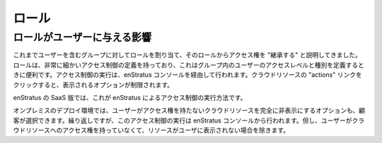 ..
    Roles
    -----

.. _saas_roles:

ロール
------

..
    How roles affect users
    ~~~~~~~~~~~~~~~~~~~~~~

ロールがユーザーに与える影響
~~~~~~~~~~~~~~~~~~~~~~~~~~~~

..
    We've been saying that a user 'inherit' access rights from the role assigned
    to the group(s) they are assigned. Roles have very granular access control definitions
    which are useful when defining the type and level of access users in a group should have.
    The enforcement of access controls is done through the enStratus console. A user may see a
    limited set of options when clicking on the actions link for a cloud resource.

これまでユーザーを含むグループに対してロールを割り当て、そのロールからアクセス権を "継承する" と説明してきました。ロールは、非常に細かいアクセス制御の定義を持っており、これはグループ内のユーザーのアクセスレベルと種別を定義するときに便利です。アクセス制御の実行は、enStratus コンソールを経由して行われます。クラウドリソースの "actions" リンクをクリックすると、表示されるオプションが制限されます。

..
    In the SaaS version of enStratus this is the method by which enStratus enforces access
    controls.

enStratus の SaaS 版では、これが enStratus によるアクセス制御の実行方法です。

..
    In an on-premise deployment, customers may choose the option to completely hide cloud
    resources to which a user has no access. Again, this enforcement is done through the
    enStratus console, except in this case if a user has no access to a cloud resource, the
    resource is not presented to the user.

オンプレミスのデプロイ環境では、ユーザーがアクセス権を持たないクラウドリソースを完全に非表示にするオプションも、顧客が選択できます。繰り返しですが、このアクセス制御の実行は enStratus コンソールから行われます。但し、ユーザーがクラウドリソースへのアクセス権を持っていなくて、リソースがユーザに表示されない場合を除きます。
